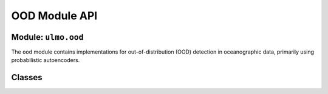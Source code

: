 OOD Module API
============

Module: ``ulmo.ood``
-------------------

The ``ood`` module contains implementations for out-of-distribution (OOD) detection in oceanographic data, primarily using probabilistic autoencoders.

Classes
------

.. py:class:: ProbabilisticAutoencoder

   A probabilistic autoencoder for anomaly detection, combining an autoencoder with a normalizing flow.

   .. py:classmethod:: from_dict(model_dict, **kwargs)
   
      Instantiate the class from a dictionary.
      
      :param model_dict: Dictionary describing the model
      :type model_dict: dict
      :param kwargs: Additional keyword arguments for the constructor
      :return: PAE object
      :rtype: ProbabilisticAutoencoder

   .. py:classmethod:: from_json(json_file, **kwargs)
   
      Instantiate the class from a JSON file.
      
      :param json_file: Path to JSON file containing model description
      :type json_file: str
      :param kwargs: Additional keyword arguments for the constructor
      :return: PAE object
      :rtype: ProbabilisticAutoencoder

   .. py:method:: __init__(autoencoder, flow, filepath, datadir=None, logdir=None, device=None, skip_mkdir=False, write_model=True)
   
      Constructor.
      
      :param autoencoder: Autoencoder model for dimensionality reduction
      :type autoencoder: ulmo.models.Autoencoder
      :param flow: Flow model for likelihood estimation
      :type flow: ulmo.models.ConditionalFlow
      :param filepath: Path to HDF5 file with training/validation data
      :type filepath: str
      :param datadir: Directory for intermediate data (latents, log probs)
      :type datadir: str or None, optional
      :param logdir: Directory for logs and model files
      :type logdir: str or None, optional
      :param device: Device for computation (CPU/GPU)
      :type device: torch.device or None, optional
      :param skip_mkdir: Whether to skip creating directories
      :type skip_mkdir: bool, optional
      :param write_model: Whether to write model to JSON
      :type write_model: bool, optional

   .. py:method:: save_autoencoder()
   
      Save the autoencoder to a PyTorch file.

   .. py:method:: load_autoencoder()
   
      Load the autoencoder from a PyTorch file.

   .. py:method:: save_flow()
   
      Save the flow model to a PyTorch file.

   .. py:method:: load_flow()
   
      Load the flow model from a PyTorch file.

   .. py:method:: write_model()
   
      Write the model architecture to a JSON file.

   .. py:method:: train_autoencoder(n_epochs, batch_size, lr, summary_interval=50, eval_interval=500, show_plots=True, force_save=False)
   
      Train the autoencoder component.
      
      :param n_epochs: Number of training epochs
      :type n_epochs: int
      :param batch_size: Batch size for training
      :type batch_size: int
      :param lr: Learning rate
      :type lr: float
      :param summary_interval: Interval for logging training progress
      :type summary_interval: int, optional
      :param eval_interval: Interval for evaluating on validation data
      :type eval_interval: int, optional
      :param show_plots: Whether to show training plots
      :type show_plots: bool, optional
      :param force_save: Whether to force saving the model
      :type force_save: bool, optional

   .. py:method:: train_flow(n_epochs, batch_size, lr, summary_interval=50, eval_interval=500, show_plots=True, force_save=False)
   
      Train the normalizing flow component.
      
      :param n_epochs: Number of training epochs
      :type n_epochs: int
      :param batch_size: Batch size for training
      :type batch_size: int
      :param lr: Learning rate
      :type lr: float
      :param summary_interval: Interval for logging training progress
      :type summary_interval: int, optional
      :param eval_interval: Interval for evaluating on validation data
      :type eval_interval: int, optional
      :param show_plots: Whether to show training plots
      :type show_plots: bool, optional
      :param force_save: Whether to force saving the model
      :type force_save: bool, optional

   .. py:method:: _compute_latents()
   
      Compute latent vectors from the autoencoder for all data.

   .. py:method:: _compute_log_probs()
   
      Compute log-probability values in the flow space for all data.

   .. py:method:: _compute_flow_latents()
   
      Compute flow latent representations for all data.

   .. py:method:: load_meta(key, filename=None)
   
      Load metadata from the input file.
      
      :param key: Group name for metadata
      :type key: str
      :param filename: File for metadata (default: use self.filepath['data'])
      :type filename: str or None, optional
      :return: Metadata
      :rtype: pandas.DataFrame

   .. py:method:: encode(x)
   
      Encode data using the autoencoder.
      
      :param x: Input data
      :type x: numpy.ndarray or torch.Tensor
      :return: Encoded latent representation
      :rtype: Same type as input

   .. py:method:: decode(z)
   
      Decode latent representation to data space.
      
      :param z: Latent representation
      :type z: numpy.ndarray or torch.Tensor
      :return: Decoded data
      :rtype: Same type as input

   .. py:method:: reconstruct(x)
   
      Reconstruct data by encoding and then decoding.
      
      :param x: Input data
      :type x: numpy.ndarray or torch.Tensor
      :return: Reconstructed data
      :rtype: Same type as input

   .. py:method:: log_prob(x)
   
      Calculate log probability of data.
      
      :param x: Input data
      :type x: numpy.ndarray or torch.Tensor
      :return: Log probability
      :rtype: Same type as input

   .. py:method:: eval_numpy_img(img, **kwargs)
   
      Run Ulmo on an input numpy image.
      
      :param img: Input image
      :type img: numpy.ndarray
      :param kwargs: Additional keyword arguments
      :return: Tuple of (latent_vector, log_likelihood)
      :rtype: (numpy.ndarray, float)

   .. py:method:: eval_data_file(data_file, dataset, output_file, csv=False, **kwargs)
   
      Evaluate all images in the input data file.
      
      :param data_file: Path to preprocessed data file (.h5)
      :type data_file: str
      :param dataset: Dataset to analyze (e.g., 'valid')
      :type dataset: str
      :param output_file: Output file for results (.h5)
      :type output_file: str
      :param csv: Whether to write results to CSV
      :type csv: bool, optional
      :param kwargs: Additional keyword arguments
      :return: Log-likelihood values
      :rtype: numpy.ndarray

   .. py:method:: compute_log_probs(dset, num_workers=16, batch_size=1024, collate_fn=id_collate)
   
      Compute log probabilities on an input dataset.
      
      :param dset: Dataset containing images
      :type dset: torch.utils.data.Dataset
      :param num_workers: Number of worker processes
      :type num_workers: int, optional
      :param batch_size: Batch size for processing
      :type batch_size: int, optional
      :param collate_fn: Function for collating batches
      :type collate_fn: callable, optional
      :return: Tuple of (latents, log_probabilities)
      :rtype: (numpy.ndarray, numpy.ndarray)

   .. py:method:: save_log_probs()
   
      Write the log probabilities to a CSV file.

   .. py:method:: plot_reconstructions(save_figure=False, skipmeta=False)
   
      Generate a grid of plots of reconstructed images.
      
      :param save_figure: Whether to save the figure
      :type save_figure: bool, optional
      :param skipmeta: Whether to skip loading metadata
      :type skipmeta: bool, optional

   .. py:method:: plot_log_probs(sample_size=10000, save_figure=False, logdir=None)
   
      Plot distribution of log probabilities.
      
      :param sample_size: Number of samples to include
      :type sample_size: int, optional
      :param save_figure: Whether to save the figure
      :type save_figure: bool, optional
      :param logdir: Directory for saving figure
      :type logdir: str or None, optional

   .. py:method:: plot_grid(kind, save_metadata=False, save_figure=False, vmin=None, vmax=None, grad_vmin=None, grad_vmax=None)
   
      Plot a grid of fields based on their log-likelihood values.
      
      :param kind: Type of fields to plot ('outliers', 'inliers', 'midliers', 'most likely', 'least likely')
      :type kind: str
      :param save_metadata: Whether to save metadata for plotted fields
      :type save_metadata: bool, optional
      :param save_figure: Whether to save the figure
      :type save_figure: bool, optional
      :param vmin: Minimum value for field colormap
      :type vmin: float or None, optional
      :param vmax: Maximum value for field colormap
      :type vmax: float or None, optional
      :param grad_vmin: Minimum value for gradient colormap
      :type grad_vmin: float or None, optional
      :param grad_vmax: Maximum value for gradient colormap
      :type grad_vmax: float or None, optional

   .. py:method:: plot_geographical(save_figure=False)
   
      Create a geographical plot of log-likelihood values.
      
      :param save_figure: Whether to save the figure
      :type save_figure: bool, optional
